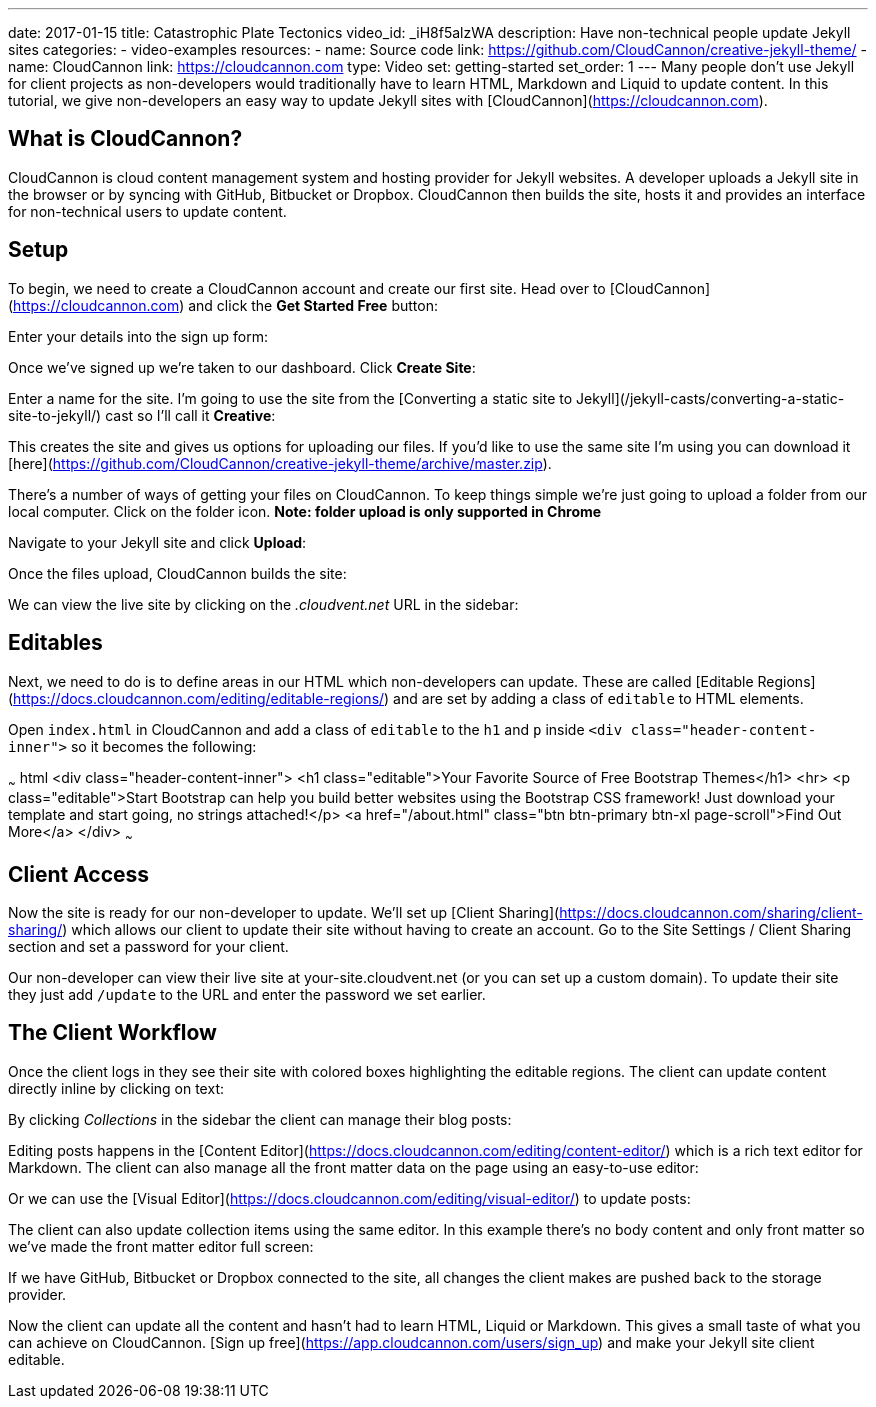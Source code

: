 ---
date: 2017-01-15
title: Catastrophic Plate Tectonics
video_id: _iH8f5alzWA
description: Have non-technical people update Jekyll sites
categories:
  - video-examples
resources:
  - name: Source code
    link: https://github.com/CloudCannon/creative-jekyll-theme/
  - name: CloudCannon
    link: https://cloudcannon.com
type: Video
set: getting-started
set_order: 1
---
Many people don’t use Jekyll for client projects as non-developers would traditionally have to learn HTML, Markdown and Liquid to update content. In this tutorial, we give non-developers an easy way to update Jekyll sites with [CloudCannon](https://cloudcannon.com).

## What is CloudCannon?

CloudCannon is cloud content management system and hosting provider for Jekyll websites. A developer uploads a Jekyll site in the browser or by syncing with GitHub, Bitbucket or Dropbox. CloudCannon then builds the site, hosts it and provides an interface for non-technical users to update content.

## Setup

To begin, we need to create a CloudCannon account and create our first site. Head over to [CloudCannon](https://cloudcannon.com) and click the *Get Started Free* button:

Enter your details into the sign up form:

Once we've signed up we're taken to our dashboard. Click *Create Site*:

Enter a name for the site. I'm going to use the site from the [Converting a static site to Jekyll](/jekyll-casts/converting-a-static-site-to-jekyll/) cast so I'll call it *Creative*:

This creates the site and gives us options for uploading our files. If you'd like to use the same site I'm using you can download it [here](https://github.com/CloudCannon/creative-jekyll-theme/archive/master.zip).

There's a number of ways of getting your files on CloudCannon. To keep things simple we're just going to upload a folder from our local computer. Click on the folder icon. *Note: folder upload is only supported in Chrome*

Navigate to your Jekyll site and click *Upload*:

Once the files upload, CloudCannon builds the site:

We can view the live site by clicking on the _.cloudvent.net_ URL in the sidebar:

## Editables

Next, we need to do is to define areas in our HTML which non-developers can update. These are called [Editable Regions](https://docs.cloudcannon.com/editing/editable-regions/) and are set by adding a class of `editable` to HTML elements.

Open `index.html` in CloudCannon and add a class of `editable` to the `h1` and `p` inside `<div class="header-content-inner">` so it becomes the following:

~~~ html
<div class="header-content-inner">
  <h1 class="editable">Your Favorite Source of Free Bootstrap Themes</h1>
  <hr>
  <p class="editable">Start Bootstrap can help you build better websites using the Bootstrap CSS framework! Just download your template and start going, no strings attached!</p>
  <a href="/about.html" class="btn btn-primary btn-xl page-scroll">Find Out More</a>
</div>
~~~

## Client Access

Now the site is ready for our non-developer to update. We'll set up [Client Sharing](https://docs.cloudcannon.com/sharing/client-sharing/) which allows our client to update their site without having to create an account. Go to the Site Settings / Client Sharing section and set a password for your client.

Our non-developer can view their live site at your-site.cloudvent.net (or you can set up a custom domain). To update their site they just add `/update` to the URL and enter the password we set earlier.

## The Client Workflow

Once the client logs in they see their site with colored boxes highlighting the editable regions. The client can update content directly inline by clicking on text:

By clicking _Collections_ in the sidebar the client can manage their blog posts:

Editing posts happens in the [Content Editor](https://docs.cloudcannon.com/editing/content-editor/) which is a rich text editor for Markdown. The client can also manage all the front matter data on the page using an easy-to-use editor:

Or we can use the [Visual Editor](https://docs.cloudcannon.com/editing/visual-editor/) to update posts:

The client can also update collection items using the same editor. In this example there's no body content and only front matter so we've made the front matter editor full screen:

If we have GitHub, Bitbucket or Dropbox connected to the site, all changes the client makes are pushed back to the storage provider.

Now the client can update all the content and hasn't had to learn HTML, Liquid or Markdown. This gives a small taste of what you can achieve on CloudCannon. [Sign up free](https://app.cloudcannon.com/users/sign_up) and make your Jekyll site client editable.
